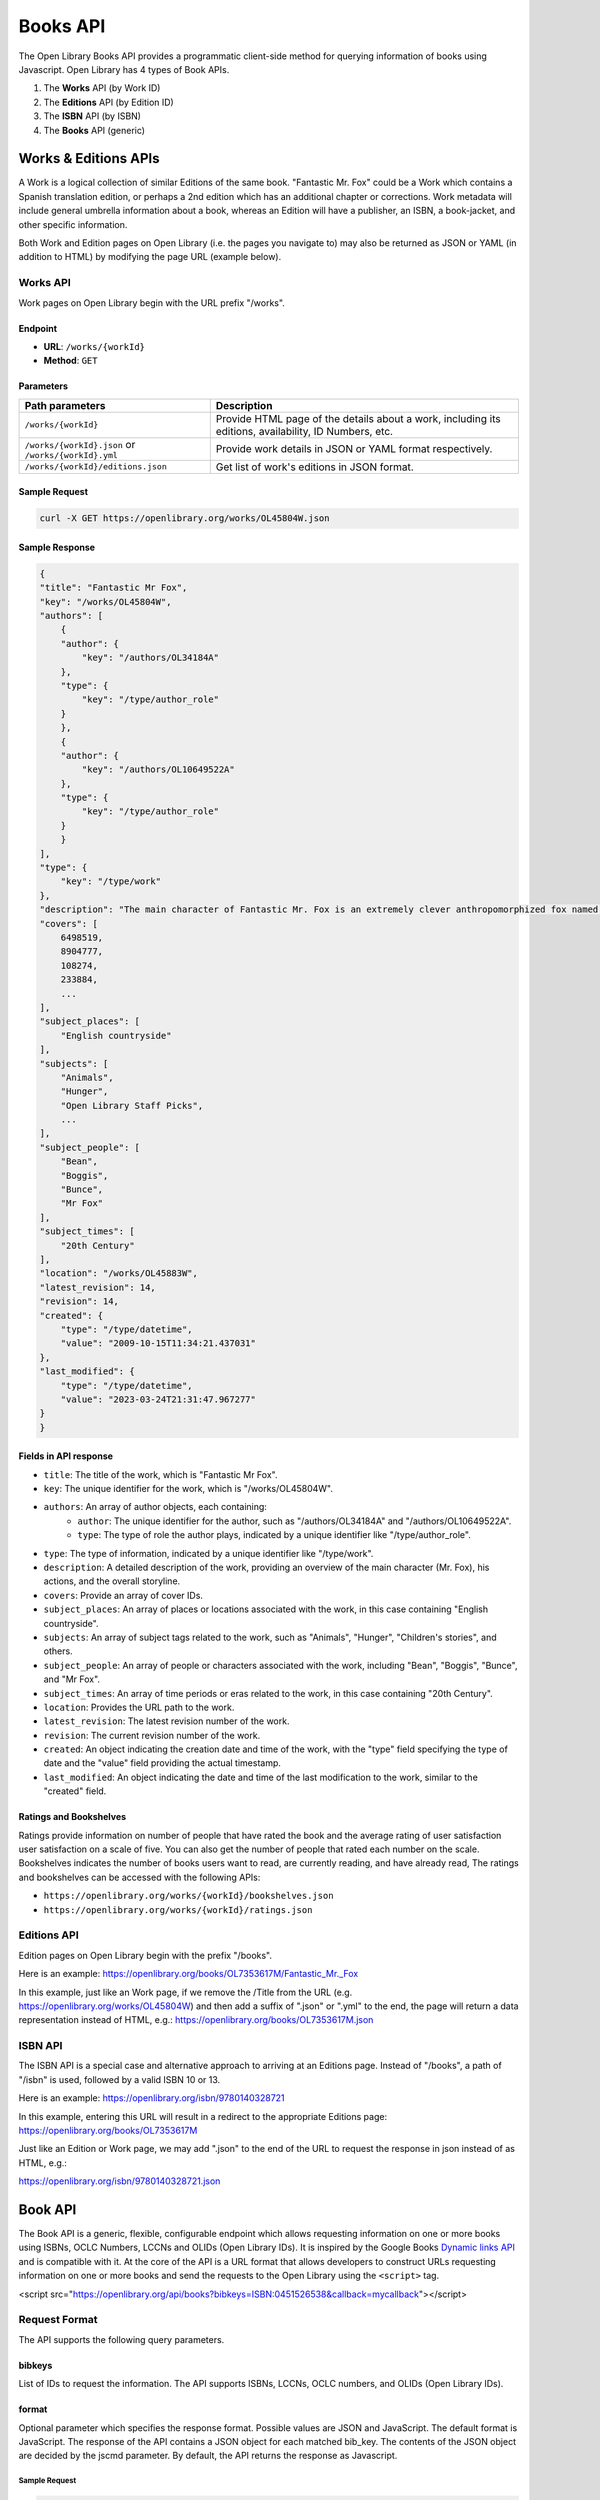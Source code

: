Books API
=========

The Open Library Books API provides a programmatic client-side 
method for querying information of books using Javascript.
Open Library has 4 types of Book APIs.

1. The **Works** API (by Work ID)
2. The **Editions** API (by Edition ID)
3. The **ISBN** API (by ISBN)
4. The **Books** API (generic)

Works & Editions APIs
-----------------------

A Work is a logical collection of similar Editions of the same book. "Fantastic Mr. Fox" could be a Work which contains a Spanish translation edition, or perhaps a 2nd edition which has an additional 
chapter or corrections. Work metadata will include general umbrella information about a book, whereas an Edition will have a publisher, an ISBN, a book-jacket, and other specific information.

Both Work and Edition pages on Open Library (i.e. the pages you navigate to) may also be returned as JSON or YAML (in addition to HTML) by modifying the page URL (example below).

Works API
~~~~~~~~~

Work pages on Open Library begin with the URL prefix "/works".

Endpoint
^^^^^^^^

- **URL**: ``/works/{workId}``
- **Method**: ``GET``

Parameters
^^^^^^^^^^

+-----------------------------------------------------+--------------------------------------------------------------------------------------------------------+
| Path parameters                                     |    Description                                                                                         |
+=====================================================+========================================================================================================+
| ``/works/{workId}``                                 | Provide HTML page of the details about a work, including its editions, availability, ID Numbers, etc.  |
+-----------------------------------------------------+--------------------------------------------------------------------------------------------------------+
| ``/works/{workId}.json`` or ``/works/{workId}.yml`` | Provide work details in JSON or YAML format respectively.                                              |
+-----------------------------------------------------+--------------------------------------------------------------------------------------------------------+
| ``/works/{workId}/editions.json``                   | Get list of work's editions in JSON format.                                                            |
+-----------------------------------------------------+--------------------------------------------------------------------------------------------------------+



Sample Request
^^^^^^^^^^^^^^

.. code-block:: bash

    curl -X GET https://openlibrary.org/works/OL45804W.json

Sample Response
^^^^^^^^^^^^^^^

.. code-block:: json

    {
    "title": "Fantastic Mr Fox",
    "key": "/works/OL45804W",
    "authors": [
        {
        "author": {
            "key": "/authors/OL34184A"
        },
        "type": {
            "key": "/type/author_role"
        }
        },
        {
        "author": {
            "key": "/authors/OL10649522A"
        },
        "type": {
            "key": "/type/author_role"
        }
        }
    ],
    "type": {
        "key": "/type/work"
    },
    "description": "The main character of Fantastic Mr. Fox is an extremely clever anthropomorphized fox named Mr. Fox. He lives with his wife and four little foxes. ...",
    "covers": [
        6498519,
        8904777,
        108274,
        233884,
        ...
    ],
    "subject_places": [
        "English countryside"
    ],
    "subjects": [
        "Animals",
        "Hunger",
        "Open Library Staff Picks",
        ...
    ],
    "subject_people": [
        "Bean",
        "Boggis",
        "Bunce",
        "Mr Fox"
    ],
    "subject_times": [
        "20th Century"
    ],
    "location": "/works/OL45883W",
    "latest_revision": 14,
    "revision": 14,
    "created": {
        "type": "/type/datetime",
        "value": "2009-10-15T11:34:21.437031"
    },
    "last_modified": {
        "type": "/type/datetime",
        "value": "2023-03-24T21:31:47.967277"
    }
    }

Fields in API response
^^^^^^^^^^^^^^^^^^^^^^

* ``title``: The title of the work, which is "Fantastic Mr Fox".
* ``key``: The unique identifier for the work, which is "/works/OL45804W".
* ``authors``: An array of author objects, each containing:
    * ``author``: The unique identifier for the author, such as "/authors/OL34184A" and "/authors/OL10649522A".
    * ``type``: The type of role the author plays, indicated by a unique identifier like "/type/author_role".
* ``type``: The type of information, indicated by a unique identifier like "/type/work".
* ``description``: A detailed description of the work, providing an overview of the main character (Mr. Fox), his actions, and the overall storyline.
* ``covers``: Provide an array of cover IDs.
* ``subject_places``: An array of places or locations associated with the work, in this case containing "English countryside".
* ``subjects``: An array of subject tags related to the work, such as "Animals", "Hunger", "Children's stories", and others.
* ``subject_people``: An array of people or characters associated with the work, including "Bean", "Boggis", "Bunce", and "Mr Fox".
* ``subject_times``: An array of time periods or eras related to the work, in this case containing "20th Century".
* ``location``: Provides the URL path to the work.
* ``latest_revision``: The latest revision number of the work.
* ``revision``: The current revision number of the work.
* ``created``: An object indicating the creation date and time of the work, with the "type" field specifying the type of date and the "value" field providing the actual timestamp.
* ``last_modified``: An object indicating the date and time of the last modification to the work, similar to the "created" field.

Ratings and Bookshelves
^^^^^^^^^^^^^^^^^^^^^^^
Ratings provide information on number of people that have rated the book and the average rating of user satisfaction user satisfaction on a scale of five. You can also get the number of people that rated 
each number on the scale.
Bookshelves indicates the number of books users want to read, are currently reading, and have already read, 
The ratings and bookshelves can be accessed with the following APIs:

* ``https://openlibrary.org/works/{workId}/bookshelves.json``

* ``https://openlibrary.org/works/{workId}/ratings.json``


Editions API
~~~~~~~~~~~~
Edition pages on Open Library begin with the prefix "/books".

Here is an example:
https://openlibrary.org/books/OL7353617M/Fantastic_Mr._Fox

In this example, just like an Work page, if we remove the /Title from the URL (e.g. https://openlibrary.org/works/OL45804W) and then add a suffix of ".json" or ".yml" to the end, the page will return a data representation instead of HTML, e.g.:
https://openlibrary.org/books/OL7353617M.json

ISBN API
~~~~~~~~~~
The ISBN API is a special case and alternative approach to arriving at an Editions page. Instead of "/books", a path of "/isbn" is used, followed by a valid ISBN 10 or 13.

Here is an example:
https://openlibrary.org/isbn/9780140328721

In this example, entering this URL will result in a redirect to the appropriate Editions page: https://openlibrary.org/books/OL7353617M

Just like an Edition or Work page, we may add ".json" to the end of the URL to request the response in json instead of as HTML, e.g.:

https://openlibrary.org/isbn/9780140328721.json

Book API
---------
The Book API is a generic, flexible, configurable endpoint which allows requesting information on one or more books using ISBNs, OCLC Numbers, LCCNs and OLIDs (Open Library IDs). It is inspired by the Google Books `Dynamic links API <https://code.google.com/apis/books/docs/dynamic-links.html>`_ and is compatible with it.
At the core of the API is a URL format that allows developers to construct URLs requesting information on one or more books and send the requests to the Open Library using the ``<script>`` tag.

<script src="https://openlibrary.org/api/books?bibkeys=ISBN:0451526538&callback=mycallback"></script>

Request Format
~~~~~~~~~~~~~~
The API supports the following query parameters.

bibkeys 
^^^^^^^   
List of IDs to request the information. The API supports ISBNs, LCCNs, OCLC numbers, and OLIDs (Open Library IDs).

+--------------------------+----------------------------------------------------------------------------------------------------+
| Query parameters         |    Description                                                                                     |
+==========================+====================================================================================================+
| ``ISBN``                 | Ex. &bibkeys=ISBN:0451526538 (The API supports both ISBN 10 and 13.)                             |
+--------------------------+----------------------------------------------------------------------------------------------------+
| ``OCLC``                 | &bibkeys=OCLC:36792831                                                                           |
+--------------------------+----------------------------------------------------------------------------------------------------+
| ``LCCN``                 | &bibkeys=LCCN:93005405                                                                           |
+--------------------------+----------------------------------------------------------------------------------------------------+
| ``OLID``                 | &bibkeys=OLID:OL123M                                                                             |
+--------------------------+----------------------------------------------------------------------------------------------------+

format
^^^^^^

Optional parameter which specifies the response format. Possible values are JSON and JavaScript. The default format is JavaScript.
The response of the API contains a JSON object for each matched bib_key. The contents of the JSON object are decided by the jscmd parameter.
By default, the API returns the response as Javascript.

Sample Request
""""""""""""""

.. code-block:: bash

    curl 'http://openlibrary.org/api/books?bibkeys=ISBN:0201558025,LCCN:93005405'

Sample Response
""""""""""""""""

.. code-block:: javascript

    var _OLBookInfo = {
        "ISBN:0201558025": {
            ...
        },
        "LCCN:93005405": {
            ...
        }
    };

When ``format=json`` parameter is passed, the API returns the response as JSON instead of JavaScript. This is useful when accessing the API at the server-side.

Sample Request
""""""""""""""
.. code-block:: bash

    curl 'https://openlibrary.org/api/books?bibkeys=ISBN:0201558025,LCCN:93005405&format=json'

Sample Response
""""""""""""""""
.. code-block:: JSON

    {
        "ISBN:0201558025": {
            ...
        },
        "LCCN:93005405": {
            ...
        }
    }

callback
^^^^^^^^

Optional parameter which specifies the name of the JavaScript function to call with the result. This is considered only when the format is JavaScript.
When optional callback parameter is passed, the response is wrapped in a Javascript function call.

Sample Request
""""""""""""""
.. code-block:: bash

    curl 'https://openlibrary.org/api/books?bibkeys=ISBN:0201558025,LCCN:93005405&callback=processBooks'

Sample Response
""""""""""""""""
.. code-block:: bash

    processBooks({
        "ISBN:0201558025": {
            ...
        },
        "LCCN:93005405": {
            ...
        }
    });

jscmd
^^^^^
Optional parameter to decide what information to provide for each matched ``bib_key``. Possible values are viewapi and data. The default value is ``viewapi``.

**jscmd=viewapi**

When ``jscmd`` is not specified or when ``jscmd=viewapi``, the request will look like the following:

.. code-block:: bash

    curl 'https://openlibrary.org/api/books?bibkeys=ISBN:0385472579,LCCN:62019420&format=json'

    {
        "ISBN:0385472579": {
            "bib_key": "ISBN:0385472579",
            "preview": "noview",
            "thumbnail_url": "https://covers.openlibrary.org/b/id/240726-S.jpg",
            "preview_url": "https://openlibrary.org/books/OL1397864M/Zen_speaks",
            "info_url": "https://openlibrary.org/books/OL1397864M/Zen_speaks"
        },
        "LCCN:62019420": {
            "bib_key": "LCCN:62019420",
            "preview": "full",
            "thumbnail_url": "https://covers.openlibrary.org/b/id/6121771-S.jpg",
            "preview_url": "https://archive.org/details/adventurestomsa00twaigoog",
            "info_url": "https://openlibrary.org/books/OL23377687M/adventures_of_Tom_Sawyer"
        }
    }

Fields in API response
"""""""""""""""""""""""

* ``bib_key``: Identifier used to query this book.
* ``info_url``: A URL to the book page in the Open Library.
* ``preview``: Preview state - either "noview" or "full".
* ``preview_url``: A URL to the preview of the book. This links to the archive.org page when a readable version of the book is available, otherwise it links to the book page on openlibrary.org. Please note that the preview_url is always provided even if there is no readable version available. The preview property should be used to test if a book is readable.
* ``thumbnail_url``: A URL to a thumbnail of the cover of the book. This is provided only when thumbnail is available.

**jscmd=data**
When the ``jscmd=data``, data about each matching book is returned. The request and response will look like the following:

.. code-block:: bash

    $ curl 'https://openlibrary.org/api/books?bibkeys=ISBN:9780980200447&jscmd=data&format=json'

    {
        "ISBN:9780980200447": {
            "publishers": [
                {
                    "name": "Litwin Books"
                }
            ],
            "identifiers": {
                "google": [
                    "4LQU1YwhY6kC"
                ],
                "lccn": [
                    "2008054742"
                ],
                "isbn_13": [
                    "9780980200447"
                ],
                "amazon": [
                    "098020044X"
                ],
                "isbn_10": [
                    "1234567890"
                ],
                "oclc": [
                    "297222669"
                ],
                "librarything": [
                    "8071257"
                ],
                "project_gutenberg": [
                    "14916"
                ],
                "goodreads": [
                    "6383507"
                ]
            },
            "classifications": {
                "dewey_decimal_class": [
                    "028/.9"
                ],
                "lc_classifications": [
                    "Z1003 .M58 2009"
                ]
            },
            "links": [
                {
                    "url": "http://johnmiedema.ca",
                    "title": "Author's Website"
                }
            ],
            "weight": "1 grams",
            "title": "Slow reading",
            "url": "https://openlibrary.org/books/OL22853304M/Slow_reading",
            "number_of_pages": 80,
            "cover": {
                "small": "https://covers.openlibrary.org/b/id/5546156-S.jpg",
                "large": "https://covers.openlibrary.org/b/id/5546156-L.jpg",
                "medium": "https://covers.openlibrary.org/b/id/5546156-M.jpg"
            },
            "subjects": [
                {
                    "url": "https://openlibrary.org/subjects/books_and_reading",
                    "name": "Books and reading"
                },
                {
                    "url": "https://openlibrary.org/subjects/reading",
                    "name": "Reading"
                }
            ],
            "publish_date": "2009",
            "authors": [
                {
                    "url": "https://openlibrary.org/authors/OL6548935A/John_Miedema",
                    "name": "John Miedema"
                }
            ],
            "excerpts": [
                {
                    "comment": "test purposes",
                    "text": "test first page"
                }
            ],
            "publish_places": [
                {
                    "name": "Duluth, Minn"
                }
            ]
        }
    }

Fields in API response
"""""""""""""""""""""""

* ``url``: URL of the book

* ``title`` and ``subtitle``: Title and subtitle of the book.

* ``authors``: List of authors. Each entry will be in the following format:

.. code-block:: json

    {
        "name": "...",
        "url": "https://openlibrary.org/authors/..."
    }

* ``identifiers``: All identifiers of the book in the following format:

.. code-block:: json

    {
        "isbn_10": [...],
        "isbn_13": [...],
        "lccn": [...],
        "oclc": [...],
        "goodreads": [...]
    }
    
* ``classifications``: All classifications of the book in the following format.

.. code-block:: json

    {
        "lc_classifications": [...],
        "dewey_decimal_class": [...]
    }

* ``subjects``, ``subject_places``, ``subject_people`` and ``subject_times``: List of subjects, places, people and times of the book. Each entry will be in the following format:

.. code-block:: json

    {
        "url": "https://openlibrary.org/subjects/history",
        "name": "History"
    }

* ``publishers``: List of publishers. Each publisher will be in the following format:

.. code-block:: json

    {
        "name": "..."
    }

* ``publish_places``: List of publish places. Each entry will be in the following format:

.. code-block:: json

    {
        "name": "..."
    }

* ``publish_date``: Published date as a string.

* ``excerpts``: List of excerpts to that book. Each entry will be in the following format:

.. code-block:: json

    {
        "comment": "...",
        "text": "..."
    }

* ``links``: List of links to the book. Each link will be in the following format:

.. code-block:: json

    {
        "url": "https://...",
        "title": "..."
    }

* ``cover``: URLs to small, medium and large covers.

.. code-block:: json

    {
        "small": "https://covers.openlibrary.org/b/id/1-S.jpg",
        "medium": "https://covers.openlibrary.org/b/id/1-M.jpg",
        "large": "https://covers.openlibrary.org/b/id/1-L.jpg",
    }

* ``ebooks``: List of ebooks. Each entry will be in the following format:

.. code-block:: json

    {

        "preview_url": "https://archive.org/details/..."
    }

* ``number_of_pages``: Number of pages in that book.

* ``weight``: Weight of the book.

**jscmd=details**

When ``jscmd=details`` is passed, additional details are provided in addition to the info provided by ``viewapi``. The provided details are same as the data provided by the RESTful API.
It is advised to use jscmd=data instead of this as that is more stable format.

.. code-block:: json

    $ curl 'https://openlibrary.org/api/books?bibkeys=ISBN:9780980200447&jscmd=details&format=json'
    {
        "ISBN:9780980200447": {
            "info_url": "https://openlibrary.org/books/OL22853304M/Slow_reading",
            "bib_key": "ISBN:9780980200447",
            "preview_url": "https://openlibrary.org/books/OL22853304M/Slow_reading",
            "thumbnail_url": "https://covers.openlibrary.org/b/id/5546156-S.jpg",
            "preview": "noview",
            "details": {
                "number_of_pages": 80,
                "table_of_contents": [
                    {
                        "title": "The personal nature of slow reading",
                        "type": {
                            "key": "/type/toc_item"
                        },
                        "level": 0
                    },
                    {
                        "title": "Slow reading in an information ecology",
                        "type": {
                            "key": "/type/toc_item"
                        },
                        "level": 0
                    },
                    {
                        "title": "The slow movement and slow reading",
                        "type": {
                            "key": "/type/toc_item"
                        },
                        "level": 0
                    },
                    {
                        "title": "The psychology of slow reading",
                        "type": {
                            "key": "/type/toc_item"
                        },
                        "level": 0
                    },
                    {
                        "title": "The practice of slow reading.",
                        "type": {
                            "key": "/type/toc_item"
                        },
                        "level": 0
                    }
                ],
                "weight": "1 grams",
                "covers": [
                    5546156
                ],
                "lc_classifications": [
                    "Z1003 .M58 2009"
                ],
                "latest_revision": 14,
                "source_records": [
                    "marc:marc_loc_updates/v37.i01.records.utf8:4714764:907",
                    "marc:marc_loc_updates/v37.i24.records.utf8:7913973:914",
                    "marc:marc_loc_updates/v37.i30.records.utf8:11406606:914"
                ],
                "title": "Slow reading",
                "languages": [
                    {
                        "key": "/languages/eng"
                    }
                ],
                "subjects": [
                    "Books and reading",
                    "Reading"
                ],
                "publish_country": "mnu",
                "by_statement": "by John Miedema.",
                "oclc_numbers": [
                    "297222669"
                ],
                "type": {
                    "key": "/type/edition"
                },
                "physical_dimensions": "1 x 1 x 1 inches",
                "revision": 14,
                "publishers": [
                    "Litwin Books"
                ],
                "description": "\"A study of voluntary slow reading from diverse angles\"--Provided by publisher.",
                "physical_format": "Paperback",
                "last_modified": {
                    "type": "/type/datetime",
                    "value": "2010-08-07T19:35:52.482887"
                },
                "key": "/books/OL22853304M",
                "authors": [
                    {
                        "name": "John Miedema",
                        "key": "/authors/OL6548935A"
                    }
                ],
                "publish_places": [
                    "Duluth, Minn"
                ],
                "pagination": "80p.",
                "classifications": {},
                "created": {
                    "type": "/type/datetime",
                    "value": "2009-01-07T22:16:11.381678"
                },
                "lccn": [
                    "2008054742"
                ],
                "notes": "Includes bibliographical references and index.",
                "identifiers": {
                    "amazon": [
                        "098020044X"
                    ],
                    "google": [
                        "4LQU1YwhY6kC"
                    ],
                    "project_gutenberg": [
                        "14916"
                    ],
                    "goodreads": [
                        "6383507"
                    ],
                    "librarything": [
                        "8071257"
                    ]
                },
                "isbn_13": [
                    "9780980200447"
                ],
                "dewey_decimal_class": [
                    "028/.9"
                ],
                "isbn_10": [
                    "1234567890"
                ],
                "publish_date": "2009",
                "works": [
                    {
                        "key": "/works/OL13694821W"
                    }
                ]
            }
        }
    }

Earlier these details were provided when ``details=true`` parameter is passed. It is equivalent to ``jscmd=details`` and it is retained only for backward-compataibilty.